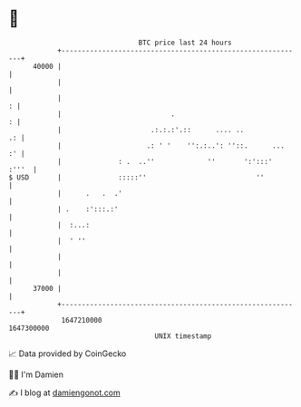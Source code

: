 * 👋

#+begin_example
                                   BTC price last 24 hours                    
               +------------------------------------------------------------+ 
         40000 |                                                            | 
               |                                                            | 
               |                                                          : | 
               |                           .                              : | 
               |                      .:.:.:'.::      .... ..            .: | 
               |                     .: ' '    '':.:..': ''::.      ...  :' | 
               |              : .  ..''             ''       ':':::'  :'''  | 
   $ USD       |              :::::''                           ''          | 
               |      .   .  .'                                             | 
               | .    :':::.:'                                              | 
               |  :...:                                                     | 
               |  ' ''                                                      | 
               |                                                            | 
               |                                                            | 
         37000 |                                                            | 
               +------------------------------------------------------------+ 
                1647210000                                        1647300000  
                                       UNIX timestamp                         
#+end_example
📈 Data provided by CoinGecko

🧑‍💻 I'm Damien

✍️ I blog at [[https://www.damiengonot.com][damiengonot.com]]
